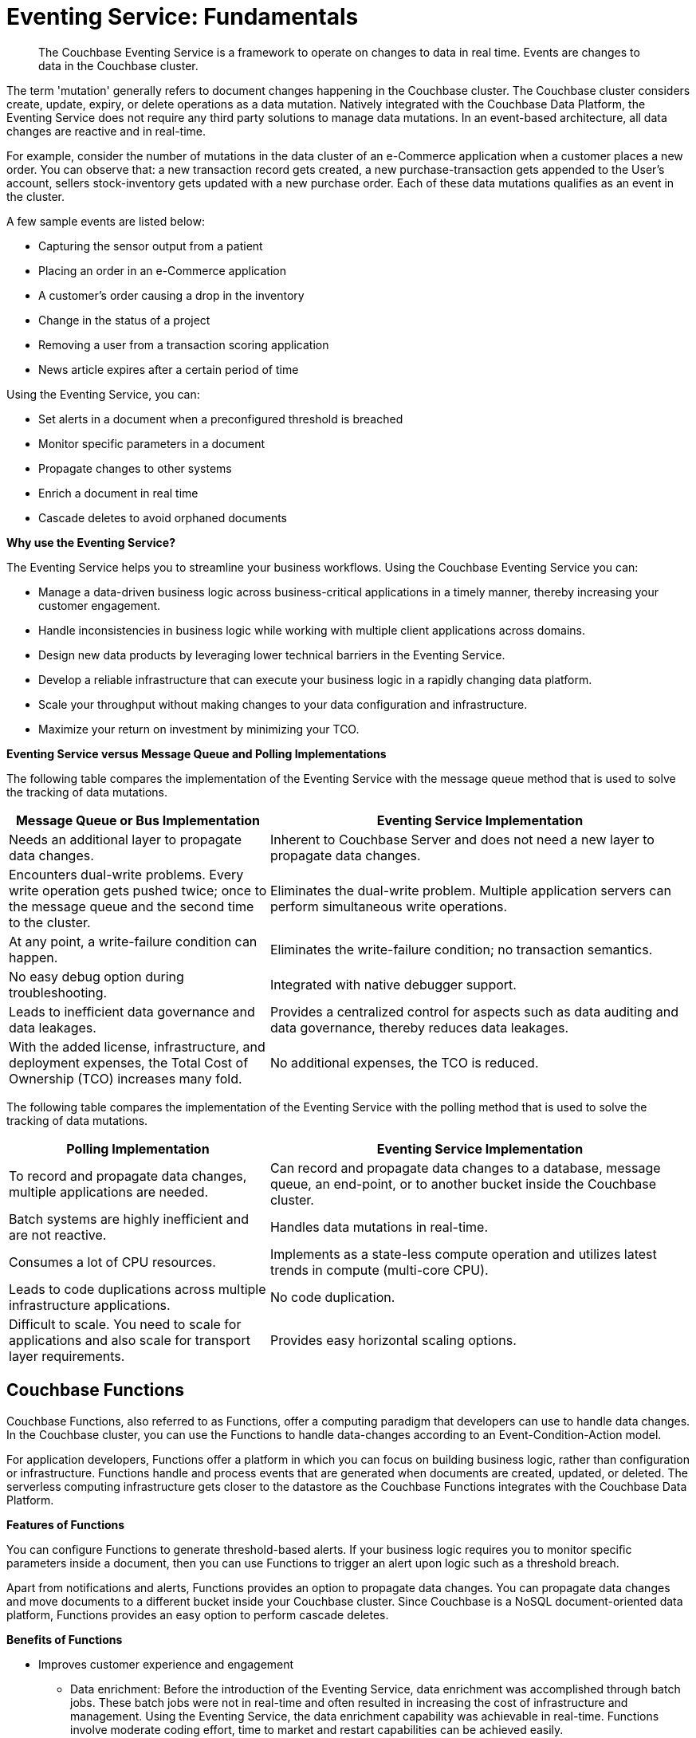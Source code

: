 = Eventing Service: Fundamentals

[abstract]
The Couchbase Eventing Service is a framework to operate on changes to data in real time.
Events are changes to data in the Couchbase cluster.

The term 'mutation' generally refers to document changes happening in the Couchbase cluster.
The Couchbase cluster considers create, update, expiry, or delete operations as a data mutation.
Natively integrated with the Couchbase Data Platform, the Eventing Service does not require any third party solutions to manage data mutations.
In an event-based architecture, all data changes are reactive and in real-time.

For example, consider the number of mutations in the data cluster of an e-Commerce application when a customer places a new order.
You can observe that: a new transaction record gets created, a new purchase-transaction gets appended to the User's account, sellers stock-inventory gets updated with a new purchase order.
Each of these data mutations qualifies as an event in the cluster.

A few sample events are listed below:

* Capturing the sensor output from a patient
* Placing an order in an e-Commerce application
* A customer’s order causing a drop in the inventory
* Change in the status of a project
* Removing a user from a transaction scoring application
* News article expires after a certain period of time

Using the Eventing Service, you can:

* Set alerts in a document when a preconfigured threshold is breached
* Monitor specific parameters in a document
* Propagate changes to other systems
* Enrich a document in real time
* Cascade deletes to avoid orphaned documents

*Why use the Eventing Service?*

The Eventing Service helps you to streamline your business workflows.
Using the Couchbase Eventing Service you can:

* Manage a data-driven business logic across business-critical applications in a timely manner, thereby increasing your customer engagement.
* Handle inconsistencies in business logic while working with multiple client applications across domains.
* Design new data products by leveraging lower technical barriers in the Eventing Service.
* Develop a reliable infrastructure that can execute your business logic in a rapidly changing data platform.
* Scale your throughput without making changes to your data configuration and infrastructure.
* Maximize your return on investment by minimizing your TCO.

*Eventing Service versus Message Queue and Polling Implementations*

The following table compares the implementation of the Eventing Service with the message queue method that is used to solve the tracking of data mutations.

[cols="50,81"]
|===
| Message Queue or Bus Implementation | Eventing Service Implementation

| Needs an additional layer to propagate data changes.
| Inherent to Couchbase Server and does not need a new layer to propagate data changes.

| Encounters dual-write problems.
Every write operation gets pushed twice; once to the message queue and the second time to the cluster.
| Eliminates the dual-write problem.
Multiple application servers can perform simultaneous write operations.

| At any point, a write-failure condition can happen.
| Eliminates the write-failure condition; no transaction semantics.

| No easy debug option during troubleshooting.
| Integrated with native debugger support.

| Leads to inefficient data governance and data leakages.
| Provides a centralized control for aspects such as data auditing and data governance, thereby reduces data leakages.

| With the added license, infrastructure, and deployment expenses, the Total Cost of Ownership (TCO) increases many fold.
| No additional expenses, the TCO is reduced.
|===

The following table compares the implementation of the Eventing Service with the polling method that is used to solve the tracking of data mutations.

[cols="50,81"]
|===
| Polling Implementation | Eventing Service Implementation

| To record and propagate data changes, multiple applications are needed.
| Can record and propagate data changes to a database, message queue, an end-point, or to another bucket inside the Couchbase cluster.

| Batch systems are highly inefficient and are not reactive.
| Handles data mutations in real-time.

| Consumes a lot of CPU resources.
| Implements as a state-less compute operation and utilizes latest trends in compute (multi-core CPU).

| Leads to code duplications across multiple infrastructure applications.
| No code duplication.

| Difficult to scale.
You need to scale for applications and also scale for transport layer requirements.
| Provides easy horizontal scaling options.
|===

[#eventing-functions]
== *Couchbase Functions*

Couchbase Functions, also referred to as Functions, offer a computing paradigm that developers can use to handle data changes.
In the Couchbase cluster, you can use the Functions to handle data-changes according to an Event-Condition-Action model.

For application developers, Functions offer a platform in which you can focus on building business logic, rather than configuration or infrastructure.
Functions handle and process events that are generated when documents are created, updated, or deleted.
The serverless computing infrastructure gets closer to the datastore as the Couchbase Functions integrates with the Couchbase Data Platform.

*Features of Functions*

You can configure Functions to generate threshold-based alerts.
If your business logic requires you to monitor specific parameters inside a document, then you can use Functions to trigger an alert upon logic such as a threshold breach.

Apart from notifications and alerts, Functions provides an option to propagate data changes.
You can propagate data changes and move documents to a different bucket inside your Couchbase cluster.
Since Couchbase is a NoSQL document-oriented data platform, Functions provides an easy option to perform cascade deletes.

*Benefits of Functions*

* Improves customer experience and engagement
 ** Data enrichment: Before the introduction of the Eventing Service, data enrichment was accomplished through batch jobs.
These batch jobs were not in real-time and often resulted in increasing the cost of infrastructure and management.
Using the Eventing Service, the data enrichment capability was achievable in real-time.
Functions involve moderate coding effort, time to market and restart capabilities can be achieved easily.
 ** Simple to use: Since Functions are developed within the Eventing Service framework, tracking data changes in your cluster is manageable.
* Faster innovation
 ** With a focus on business logic, development cycles are reduced.
The Eventing Service platform offers a developer-friendly environment, which in turn aids the faster creation of Minimum-Viable-Products (MVPs).
 ** Using Functions, Application Developers can rapidly remodel their business workflows and thereby stay in-sync with any business change conditions.
 ** Functions offer a lower barrier to technology-adoption by emphasizing on business operations.
* Reducing infrastructure and operations-cost
 ** Since the implementation of the Eventing Service is intrinsic to the Couchbase cluster, it offers a simple to deploy working model.
 ** The Eventing Service provides optimum utilization of resources and controls essential aspects such as data auditing, data governance, and node scaling.

[#eventing-use-cases]
== *Use Cases*

As an Organization, you can use the Eventing Service in a wide variety of use cases.
Be it in domains such as retail, healthcare, telecommunications, media, or travel; you can leverage the Eventing Service to track data mutations.

For an easy understanding, consider a sample use case in the banking and financial domain.
Let us say the user performs a credit card transaction.
Using the Event-Condition-Action model, you can design a custom workflow based on factors such as user's credit limit, usage currency, and risk propositions.

As another sample use case, consider an organization operating in the Supply Chain Management domain.
As a developer, using the Function's Event-Condition-Action model, you can design a custom workflow in your inventory for stock replenishment.
Functions help you to construct a business workflow that automatically triggers new stock replacements and maintains a set stock threshold.

The rows in the below table list some popular scenarios where the Eventing Service across domains can be used.

.Eventing Service - Use Cases
[cols="50,81,50,50"]
|===
| Domain | Eventing Trigger | Condition Check | Sample Workflow

| Banking & Financial Services
| Card transaction
| Transaction threshold
| Generate risk alerts and quarantine user upon threshold breach.

.2+| Inventory/

Warehousing
| New sales voucher
| Stock availability
| Generate invoice for stock replenishment.

| New purchase order
| Saved wishlist/cart
| Notify price alerts for wishlist items.

.2+| Airline
| New booking
| Booking history
| Enroll for frequent flyer program and notify special promotions.

| Enquiry
| User profile
| Notify price drop alerts.

| Healthcare
| New report
| Check for vitals
| Schedule an appointment.

| Sports/

Gaming
| New user creation
| User profile
| Generate notification about leaderboard and other statistics.

| Media/ Entertainment
| Breaking news
| Query archives
| Enrich existing news with archival information.
|===

[#eventing-onboarding]
== Eventing Service - Onboarding Information

In your organization, if you are using the Couchbase data platform, then the Eventing Service is a good fit for managing data mutations.
The Multi-Dimensional Scaling (MDS) service enables workload isolation and independent scalability in a Couchbase cluster.
Using the MDS service, the Eventing Service is in line with your real-time data tracking requirements and integrates seamlessly with your existing Couchbase nodes such as the Query, GSI, FTS, and Analytics nodes.
Adding a new Eventing node is a simple process allowing your business logic to scale.

.Eventing Service Onboarding Information
image::eventing-service-onboarding-information.jpg[,570]

Following are a few aspects during the onboarding process:

* The Eventing Service is intrinsic to Couchbase Server; unlike Polling and Message Queue based external systems, it eliminates the need for an additional layer without involving multiple applications for tracking data mutations.
All data mutations are handled in real-time, and the Eventing Service offers a centralized control for data governance.
* When you transition to leverage the Eventing Service, application developers can use Couchbase Functions to manage business workflow changes swiftly.
Application developers can program, test, debug and troubleshoot on a single Eventing Service platform, instead of managing multiple applications across different network layers.
* After onboarding, you can manage and optimize the system throughput efficiently.
If your data resides in the Couchbase cluster, based on aspects such as data workload, data mutation rate, and Function execution latency, you can either scale up vertically by adding additional workers or scale out horizontally via Couchbase’s  elastic scaling option by adding another node.
* The Eventing Service provides an export and import option for code portability.
Using this option, you can reuse the Function handler code to validate the execution logic in different environments with workload variations.
* The Eventing Service is highly performant during the recursive restartability operations.
You can undeploy a Function, pause for few cycles and then start the Function handler-code.
Deploying a Function after a time-lapse ensures that the Function execution is tested for restartability.
* Eventing is compute oriented and leverages the latest trends in multi-core CPUs; therefore nodes selected for Eventing should optimally have a higher number of cores than nodes used for indexing.
